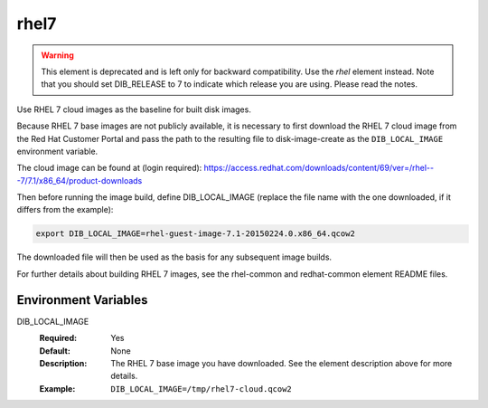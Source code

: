 =====
rhel7
=====

.. warning::

   This element is deprecated and is left only for backward compatibility.
   Use the `rhel` element instead. Note that you should set DIB_RELEASE to 7
   to indicate which release you are using. Please read the notes.

Use RHEL 7 cloud images as the baseline for built disk images.

Because RHEL 7 base images are not publicly available, it is necessary to first
download the RHEL 7 cloud image from the Red Hat Customer Portal and pass the
path to the resulting file to disk-image-create as the ``DIB_LOCAL_IMAGE``
environment variable.

The cloud image can be found at (login required):
https://access.redhat.com/downloads/content/69/ver=/rhel---7/7.1/x86_64/product-downloads

Then before running the image build, define DIB_LOCAL_IMAGE (replace the file
name with the one downloaded, if it differs from the example):

.. code-block:: bash

   export DIB_LOCAL_IMAGE=rhel-guest-image-7.1-20150224.0.x86_64.qcow2

The downloaded file will then be used as the basis for any subsequent image
builds.

For further details about building RHEL 7 images, see the rhel-common and
redhat-common element README files.

Environment Variables
---------------------

DIB_LOCAL_IMAGE
  :Required: Yes
  :Default: None
  :Description: The RHEL 7 base image you have downloaded. See the element
                description above for more details.
  :Example: ``DIB_LOCAL_IMAGE=/tmp/rhel7-cloud.qcow2``
